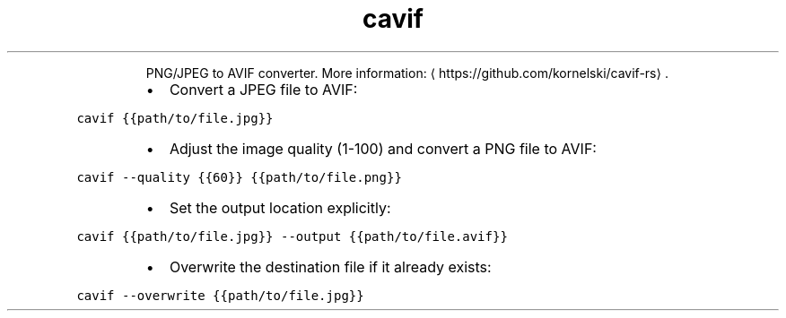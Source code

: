 .TH cavif
.PP
.RS
PNG/JPEG to AVIF converter.
More information: \[la]https://github.com/kornelski/cavif-rs\[ra]\&.
.RE
.RS
.IP \(bu 2
Convert a JPEG file to AVIF:
.RE
.PP
\fB\fCcavif {{path/to/file.jpg}}\fR
.RS
.IP \(bu 2
Adjust the image quality (1\-100) and convert a PNG file to AVIF:
.RE
.PP
\fB\fCcavif \-\-quality {{60}} {{path/to/file.png}}\fR
.RS
.IP \(bu 2
Set the output location explicitly:
.RE
.PP
\fB\fCcavif {{path/to/file.jpg}} \-\-output {{path/to/file.avif}}\fR
.RS
.IP \(bu 2
Overwrite the destination file if it already exists:
.RE
.PP
\fB\fCcavif \-\-overwrite {{path/to/file.jpg}}\fR
